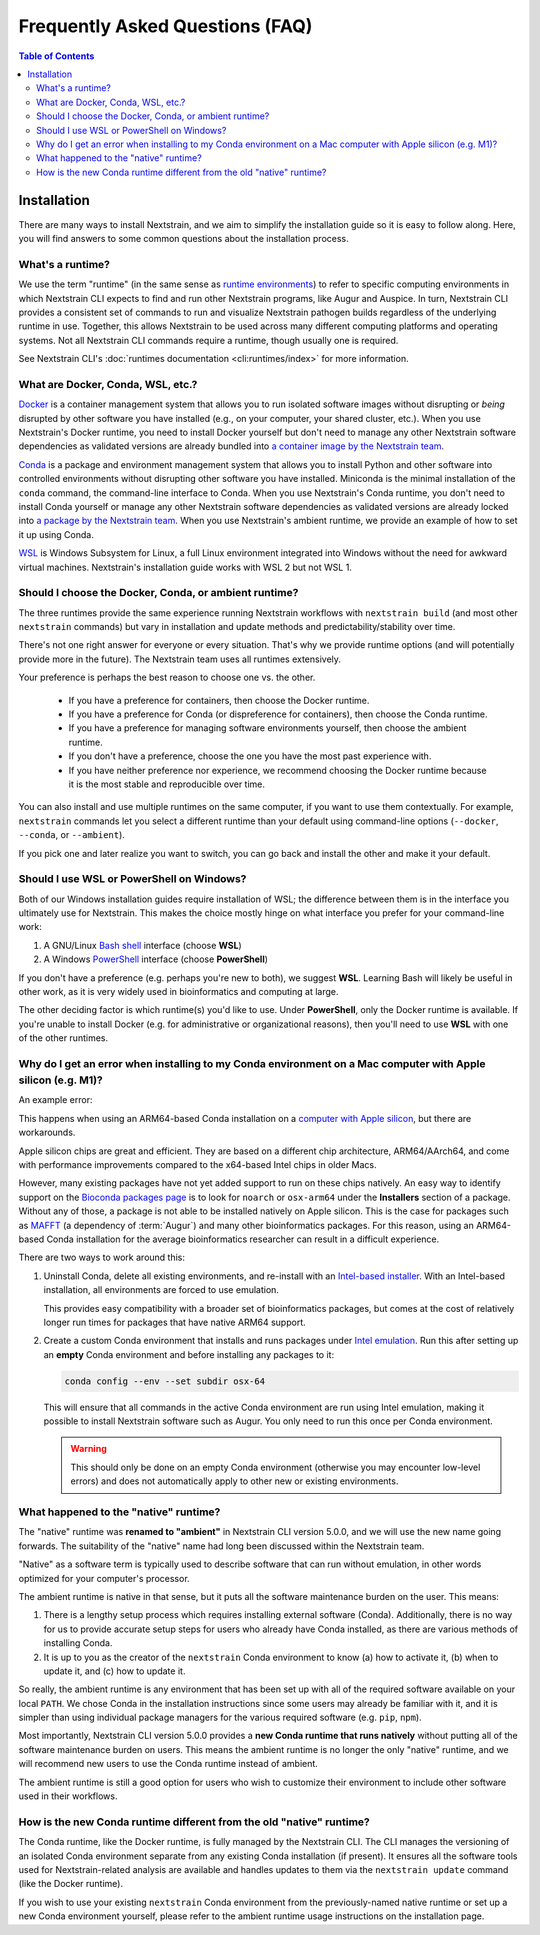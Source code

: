 ================================
Frequently Asked Questions (FAQ)
================================

.. contents:: Table of Contents
   :local:
   :depth: 2

Installation
============

There are many ways to install Nextstrain, and we aim to simplify the installation guide so it is easy to follow along. Here, you will find answers to some common questions about the installation process.


.. _whats-a-runtime:

What's a runtime?
-----------------

We use the term "runtime" (in the same sense as `runtime environments <https://en.wikipedia.org/wiki/Runtime_environment>`__) to refer to specific computing environments in which Nextstrain CLI expects to find and run other Nextstrain programs, like Augur and Auspice.
In turn, Nextstrain CLI provides a consistent set of commands to run and visualize Nextstrain pathogen builds regardless of the underlying runtime in use.
Together, this allows Nextstrain to be used across many different computing platforms and operating systems.
Not all Nextstrain CLI commands require a runtime, though usually one is required.

See Nextstrain CLI's :doc:`runtimes documentation <cli:runtimes/index>` for more information.


.. old anchors
.. _what-are-docker-conda-mamba-wsl-etc:

.. _what-are-docker-conda-wsl-etc:

What are Docker, Conda, WSL, etc.?
-----------------------------------------

`Docker <https://docker.com/>`_ is a container management system that allows you to run isolated software images without disrupting or *being* disrupted by other software you have installed (e.g., on your computer, your shared cluster, etc.).
When you use Nextstrain's Docker runtime, you need to install Docker yourself but don't need to manage any other Nextstrain software dependencies as validated versions are already bundled into `a container image by the Nextstrain team <https://github.com/nextstrain/docker-base/>`__.

`Conda <https://docs.conda.io/en/latest/>`_ is a package and environment management system that allows you to install Python and other software into controlled environments without disrupting other software you have installed.
Miniconda is the minimal installation of the ``conda`` command, the command-line interface to Conda.
When you use Nextstrain's Conda runtime, you don't need to install Conda yourself or manage any other Nextstrain software dependencies as validated versions are already locked into `a package by the Nextstrain team <https://github.com/nextstrain/conda-base/>`__.
When you use Nextstrain's ambient runtime, we provide an example of how to set it up using Conda.

`WSL <https://docs.microsoft.com/en-us/windows/wsl/about>`__ is Windows Subsystem for Linux, a full Linux environment integrated into Windows without the need for awkward virtual machines.
Nextstrain's installation guide works with WSL 2 but not WSL 1.


.. _choosing-a-runtime:

Should I choose the Docker, Conda, or ambient runtime?
------------------------------------------------------

The three runtimes provide the same experience running Nextstrain workflows with ``nextstrain build`` (and most other ``nextstrain`` commands) but vary in installation and update methods and predictability/stability over time.

There's not one right answer for everyone or every situation.
That's why we provide runtime options (and will potentially provide more in the future).
The Nextstrain team uses all runtimes extensively.

Your preference is perhaps the best reason to choose one vs. the other.

   - If you have a preference for containers, then choose the Docker runtime.
   - If you have a preference for Conda (or dispreference for containers), then choose the Conda runtime.
   - If you have a preference for managing software environments yourself, then choose the ambient runtime.
   - If you don't have a preference, choose the one you have the most past experience with.
   - If you have neither preference nor experience, we recommend choosing the Docker runtime because it is the most stable and reproducible over time.

You can also install and use multiple runtimes on the same computer, if you want to use them contextually.
For example, ``nextstrain`` commands let you select a different runtime than your default using command-line options (``--docker``, ``--conda``, or ``--ambient``).

If you pick one and later realize you want to switch, you can go back and install the other and make it your default.


.. _when-to-use-wsl:

Should I use WSL or PowerShell on Windows?
------------------------------------------

Both of our Windows installation guides require installation of WSL; the difference between them is in the interface you ultimately use for Nextstrain.
This makes the choice mostly hinge on what interface you prefer for your command-line work:

1. A GNU/Linux `Bash shell <https://www.gnu.org/software/bash/manual/bash.html#What-is-Bash_003f>`__ interface (choose **WSL**)
2. A Windows `PowerShell <https://docs.microsoft.com/en-us/powershell/scripting/discover-powershell>`__ interface (choose **PowerShell**)

If you don't have a preference (e.g. perhaps you're new to both), we suggest **WSL**.
Learning Bash will likely be useful in other work, as it is very widely used in bioinformatics and computing at large.

The other deciding factor is which runtime(s) you'd like to use. Under **PowerShell**, only the Docker runtime is available. If you're unable to install Docker (e.g. for administrative or organizational reasons), then you'll need to use **WSL** with one of the other runtimes.


.. old anchors
.. _why-intel-miniconda-installer-on-apple-silicon:

.. _why-conda-install-errors-on-apple-silicon:

Why do I get an error when installing to my Conda environment on a Mac computer with Apple silicon (e.g. M1)?
-------------------------------------------------------------------------------------------------------------

An example error:

.. code-block:: text
   :emphasize-lines: 10,11,12,13,14,15

   (your-environment-name) $ conda install augur

   …

   Platform: osx-arm64

   …

   Collecting package metadata (repodata.json): done
   Solving environment: failed

   LibMambaUnsatisfiableError: Encountered problems while solving:
     - nothing provides fasttree needed by augur-10.0.0-py_0

   Could not solve for environment specs

This happens when using an ARM64-based Conda installation on a `computer with Apple silicon <https://support.apple.com/en-us/HT211814>`__, but there are workarounds.

Apple silicon chips are great and efficient. They are based on a different chip architecture, ARM64/AArch64, and come with performance improvements compared to the x64-based Intel chips in older Macs.

However, many existing packages have not yet added support to run on these chips natively. An easy way to identify support on the `Bioconda packages page <https://anaconda.org/bioconda>`_ is to look for ``noarch`` or ``osx-arm64`` under the **Installers** section of a package. Without any of those, a package is not able to be installed natively on Apple silicon. This is the case for packages such as `MAFFT <https://anaconda.org/bioconda/mafft>`_ (a dependency of :term:`Augur`) and many other bioinformatics packages. For this reason, using an ARM64-based Conda installation for the average bioinformatics researcher can result in a difficult experience.

There are two ways to work around this:

1. Uninstall Conda, delete all existing environments, and re-install with an `Intel-based installer <https://docs.conda.io/en/latest/miniconda.html>`__. With an Intel-based installation, all environments are forced to use emulation.

   This provides easy compatibility with a broader set of bioinformatics packages, but comes at the cost of relatively longer run times for packages that have native ARM64 support.

2. Create a custom Conda environment that installs and runs packages under `Intel emulation <https://conda-forge.org/docs/user/tipsandtricks/#installing-apple-intel-packages-on-apple-silicon>`__. Run this after setting up an **empty** Conda environment and before installing any packages to it:

   .. code-block:: bash

      conda config --env --set subdir osx-64

   This will ensure that all commands in the active Conda environment are run using Intel emulation, making it possible to install Nextstrain software such as Augur. You only need to run this once per Conda environment.

   .. warning::

      This should only be done on an empty Conda environment (otherwise you may encounter low-level errors) and does not automatically apply to other new or existing environments.

.. _what-happened-to-the-native-runtime:

What happened to the "native" runtime?
----------------------------------------

The "native" runtime was **renamed to "ambient"** in Nextstrain CLI version 5.0.0, and we will use the new name going forwards.
The suitability of the "native" name had long been discussed within the Nextstrain team.

"Native" as a software term is typically used to describe software that can run without emulation, in other words optimized for your computer's processor.

The ambient runtime is native in that sense, but it puts all the software maintenance burden on the user. This means:

1. There is a lengthy setup process which requires installing external software (Conda). Additionally, there is no way for us to provide accurate setup steps for users who already have Conda installed, as there are various methods of installing Conda.
2. It is up to you as the creator of the ``nextstrain`` Conda environment to know (a) how to activate it, (b) when to update it, and (c) how to update it.

So really, the ambient runtime is any environment that has been set up with all of the required software available on your local ``PATH``. We chose Conda in the installation instructions since some users may already be familiar with it, and it is simpler than using individual package managers for the various required software (e.g. ``pip``, ``npm``).

Most importantly, Nextstrain CLI version 5.0.0 provides a **new Conda runtime that runs natively** without putting all of the software maintenance burden on users. This means the ambient runtime is no longer the only "native" runtime, and we will recommend new users to use the Conda runtime instead of ambient.

The ambient runtime is still a good option for users who wish to customize their environment to include other software used in their workflows.

.. _new-conda-runtime-vs-old-native-runtime:

How is the new Conda runtime different from the old "native" runtime?
---------------------------------------------------------------------------

The Conda runtime, like the Docker runtime, is fully managed by the Nextstrain CLI.
The CLI manages the versioning of an isolated Conda environment separate from any existing Conda installation (if present).
It ensures all the software tools used for Nextstrain-related analysis are available and handles updates to them via the ``nextstrain update`` command (like the Docker runtime).

If you wish to use your existing ``nextstrain`` Conda environment from the previously-named native runtime or set up a new Conda environment yourself, please refer to the ambient runtime usage instructions on the installation page.
